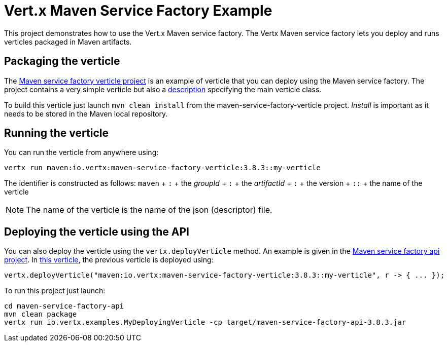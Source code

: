 = Vert.x Maven Service Factory Example

This project demonstrates how to use the Vert.x Maven service factory. The Vertx Maven service factory lets you deploy
 and runs verticles packaged in Maven artifacts.

== Packaging the verticle

The link:maven-service-factory-verticle[Maven service factory verticle project] is an example of verticle that you
can deploy using the Maven service factory. The project contains a very simple verticle but also a
link:maven-service-factory-verticle/src/main/resources/my-verticle.json[description] specifying the main verticle class.

To build this verticle just launch `mvn clean install` from the maven-service-factory-verticle project. _Install_ is
important as it needs to be stored in the Maven local repository.

== Running the verticle

You can run the verticle from anywhere using:

[source]
----
vertx run maven:io.vertx:maven-service-factory-verticle:3.8.3::my-verticle
----

The identifier is constructed as follows:
`maven` + `:` + the _groupId_ + `:` + the _artifactId_ + `:` + the version + `::` + the name of the verticle

NOTE: The name of the verticle is the name of the json (descriptor) file.

== Deploying the verticle using the API

You can also deploy the verticle using the `vertx.deployVerticle` method. An example is given in the
link:maven-service-factory-api[Maven service factory api project]. In
link:maven-service-factory-api/src/main/java/io/vertx/examples/MyDeployingVerticle[this verticle], the previous
verticle is deployed using:

----
vertx.deployVerticle("maven:io.vertx:maven-service-factory-verticle:3.8.3::my-verticle", r -> { ... });
----

To run this project just launch:

----
cd maven-service-factory-api
mvn clean package
vertx run io.vertx.examples.MyDeployingVerticle -cp target/maven-service-factory-api-3.8.3.jar
----
